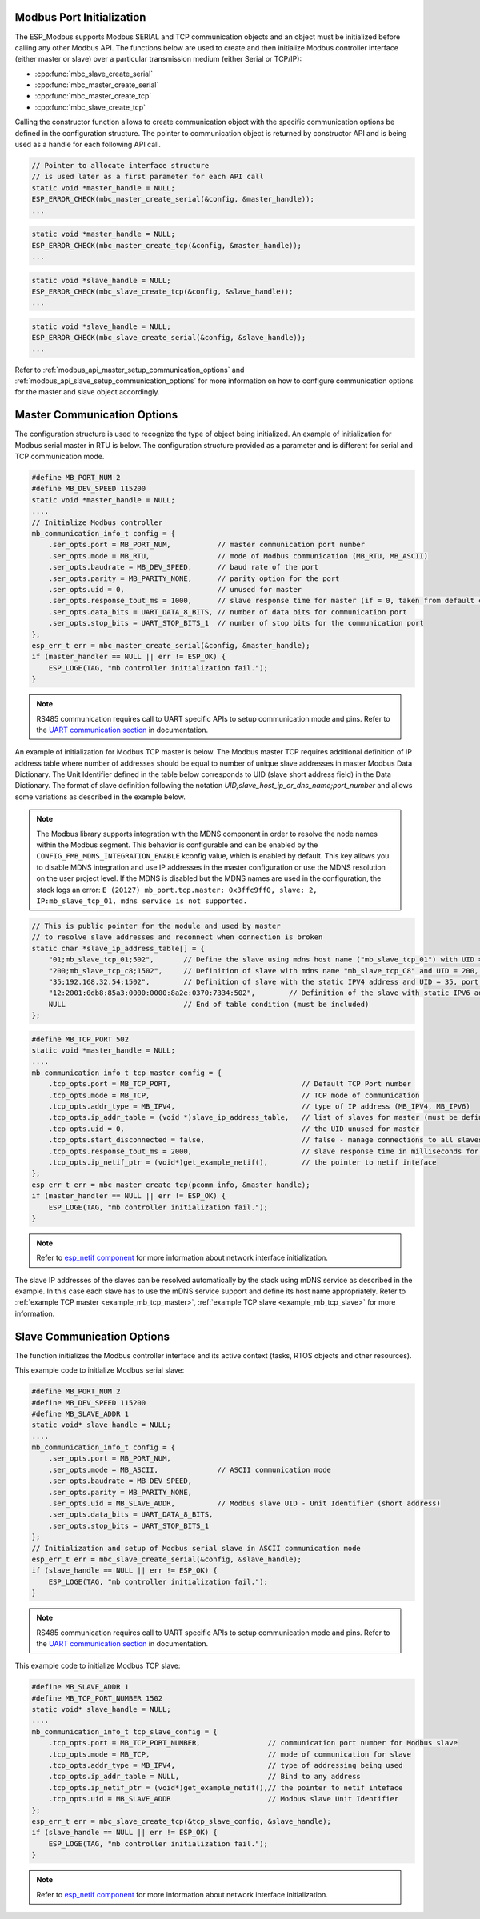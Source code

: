 .. _modbus_api_port_initialization:

Modbus Port Initialization
^^^^^^^^^^^^^^^^^^^^^^^^^^

The ESP_Modbus supports Modbus SERIAL and TCP communication objects and an object must be initialized before calling any other Modbus API. The functions below are used to create and then initialize Modbus controller interface (either master or slave) over a particular transmission medium (either Serial or TCP/IP):

- :cpp:func:`mbc_slave_create_serial`
- :cpp:func:`mbc_master_create_serial`
- :cpp:func:`mbc_master_create_tcp`
- :cpp:func:`mbc_slave_create_tcp`

Calling the constructor function allows to create communication object with the specific communication options be defined in the configuration structure. The pointer to communication object is returned by constructor API and is being used as a handle for each following API call.

.. code:: c

    // Pointer to allocate interface structure 
    // is used later as a first parameter for each API call
    static void *master_handle = NULL;
    ESP_ERROR_CHECK(mbc_master_create_serial(&config, &master_handle));
    ...

.. code:: c

    static void *master_handle = NULL;
    ESP_ERROR_CHECK(mbc_master_create_tcp(&config, &master_handle));
    ...

.. code:: c

    static void *slave_handle = NULL;
    ESP_ERROR_CHECK(mbc_slave_create_tcp(&config, &slave_handle));
    ...

.. code:: c

    static void *slave_handle = NULL;
    ESP_ERROR_CHECK(mbc_slave_create_serial(&config, &slave_handle));
    ...

Refer to :ref:`modbus_api_master_setup_communication_options` and :ref:`modbus_api_slave_setup_communication_options` for more information on how to configure communication options for the master and slave object accordingly.

.. _modbus_api_master_setup_communication_options:

Master Communication Options
^^^^^^^^^^^^^^^^^^^^^^^^^^^^

The configuration structure is used to recognize the type of object being initialized. An example of initialization for Modbus serial master in RTU is below. The configuration structure provided as a parameter and is different for serial and TCP communication mode.

.. code:: c

    #define MB_PORT_NUM 2
    #define MB_DEV_SPEED 115200
    static void *master_handle = NULL;
    ....
    // Initialize Modbus controller
    mb_communication_info_t config = {
        .ser_opts.port = MB_PORT_NUM,           // master communication port number
        .ser_opts.mode = MB_RTU,                // mode of Modbus communication (MB_RTU, MB_ASCII)
        .ser_opts.baudrate = MB_DEV_SPEED,      // baud rate of the port
        .ser_opts.parity = MB_PARITY_NONE,      // parity option for the port
        .ser_opts.uid = 0,                      // unused for master
        .ser_opts.response_tout_ms = 1000,      // slave response time for master (if = 0, taken from default config)
        .ser_opts.data_bits = UART_DATA_8_BITS, // number of data bits for communication port
        .ser_opts.stop_bits = UART_STOP_BITS_1  // number of stop bits for the communication port
    };
    esp_err_t err = mbc_master_create_serial(&config, &master_handle);
    if (master_handler == NULL || err != ESP_OK) {
        ESP_LOGE(TAG, "mb controller initialization fail.");
    }

.. note:: RS485 communication requires call to UART specific APIs to setup communication mode and pins. Refer to the `UART communication section <https://docs.espressif.com/projects/esp-idf/en/latest/esp32/api-reference/peripherals/uart.html#uart-api-running-uart-communication>`__ in documentation.

An example of initialization for Modbus TCP master is below. The Modbus master TCP requires additional definition of IP address table where number of addresses should be equal to number of unique slave addresses in master Modbus Data Dictionary. The Unit Identifier defined in the table below corresponds to UID (slave short address field) in the Data Dictionary.
The format of slave definition following the notation `UID;slave_host_ip_or_dns_name;port_number` and allows some variations as described in the example below.

.. note:: The Modbus library supports integration with the MDNS component in order to resolve the node names within the Modbus segment. This behavior is configurable and can be enabled by the ``CONFIG_FMB_MDNS_INTEGRATION_ENABLE`` kconfig value, which is enabled by default. This key allows you to disable MDNS integration and use IP addresses in the master configuration or use the MDNS resolution on the user project level. If the MDNS is disabled but the MDNS names are used in the configuration, the stack logs an error: ``E (20127) mb_port.tcp.master: 0x3ffc9ff0, slave: 2, IP:mb_slave_tcp_01, mdns service is not supported.``

.. code:: c

    // This is public pointer for the module and used by master
    // to resolve slave addresses and reconnect when connection is broken
    static char *slave_ip_address_table[] = {
        "01;mb_slave_tcp_01;502",       // Define the slave using mdns host name ("mb_slave_tcp_01") with UID = 01 and communication port 502
        "200;mb_slave_tcp_c8;1502",     // Definition of slave with mdns name "mb_slave_tcp_C8" and UID = 200, port = 1502
        "35;192.168.32.54;1502",        // Definition of slave with the static IPV4 address and UID = 35, port = 502
        "12:2001:0db8:85a3:0000:0000:8a2e:0370:7334:502",        // Definition of the slave with static IPV6 address and UID = 12, port = 502
        NULL                            // End of table condition (must be included)
    };

.. code:: c

    #define MB_TCP_PORT 502
    static void *master_handle = NULL;
    ....
    mb_communication_info_t tcp_master_config = {
        .tcp_opts.port = MB_TCP_PORT,                               // Default TCP Port number
        .tcp_opts.mode = MB_TCP,                                    // TCP mode of communication
        .tcp_opts.addr_type = MB_IPV4,                              // type of IP address (MB_IPV4, MB_IPV6)
        .tcp_opts.ip_addr_table = (void *)slave_ip_address_table,   // list of slaves for master (must be defined)
        .tcp_opts.uid = 0,                                          // the UID unused for master
        .tcp_opts.start_disconnected = false,                       // false - manage connections to all slaves before start
        .tcp_opts.response_tout_ms = 2000,                          // slave response time in milliseconds for master, 0 - use default konfig
        .tcp_opts.ip_netif_ptr = (void*)get_example_netif(),        // the pointer to netif inteface
    };
    esp_err_t err = mbc_master_create_tcp(pcomm_info, &master_handle);
    if (master_handler == NULL || err != ESP_OK) {
        ESP_LOGE(TAG, "mb controller initialization fail.");
    }

.. note:: Refer to `esp_netif component <https://docs.espressif.com/projects/esp-idf/en/latest/esp32/api-reference/network/esp_netif.html>`__ for more information about network interface initialization.

The slave IP addresses of the slaves can be resolved automatically by the stack using mDNS service as described in the example. In this case each slave has to use the mDNS service support and define its host name appropriately.
Refer to :ref:`example TCP master <example_mb_tcp_master>`, :ref:`example TCP slave <example_mb_tcp_slave>` for more information.

.. _modbus_api_slave_setup_communication_options:

Slave Communication Options
^^^^^^^^^^^^^^^^^^^^^^^^^^^

The function initializes the Modbus controller interface and its active context (tasks, RTOS objects and other resources).

This example code to initialize Modbus serial slave:

.. code:: c

    #define MB_PORT_NUM 2
    #define MB_DEV_SPEED 115200
    #define MB_SLAVE_ADDR 1
    static void* slave_handle = NULL;
    ....
    mb_communication_info_t config = {
        .ser_opts.port = MB_PORT_NUM,
        .ser_opts.mode = MB_ASCII,              // ASCII communication mode
        .ser_opts.baudrate = MB_DEV_SPEED,
        .ser_opts.parity = MB_PARITY_NONE,
        .ser_opts.uid = MB_SLAVE_ADDR,          // Modbus slave UID - Unit Identifier (short address)
        .ser_opts.data_bits = UART_DATA_8_BITS,
        .ser_opts.stop_bits = UART_STOP_BITS_1
    };
    // Initialization and setup of Modbus serial slave in ASCII communication mode
    esp_err_t err = mbc_slave_create_serial(&config, &slave_handle);
    if (slave_handle == NULL || err != ESP_OK) {
        ESP_LOGE(TAG, "mb controller initialization fail.");
    }

.. note:: RS485 communication requires call to UART specific APIs to setup communication mode and pins. Refer to the `UART communication section <https://docs.espressif.com/projects/esp-idf/en/latest/esp32/api-reference/peripherals/uart.html#uart-api-running-uart-communication>`__ in documentation.

This example code to initialize Modbus TCP slave:

.. code:: c

    #define MB_SLAVE_ADDR 1
    #define MB_TCP_PORT_NUMBER 1502
    static void* slave_handle = NULL;
    ....
    mb_communication_info_t tcp_slave_config = {
        .tcp_opts.port = MB_TCP_PORT_NUMBER,                // communication port number for Modbus slave
        .tcp_opts.mode = MB_TCP,                            // mode of communication for slave
        .tcp_opts.addr_type = MB_IPV4,                      // type of addressing being used
        .tcp_opts.ip_addr_table = NULL,                     // Bind to any address
        .tcp_opts.ip_netif_ptr = (void*)get_example_netif(),// the pointer to netif inteface
        .tcp_opts.uid = MB_SLAVE_ADDR                       // Modbus slave Unit Identifier
    };
    esp_err_t err = mbc_slave_create_tcp(&tcp_slave_config, &slave_handle);
    if (slave_handle == NULL || err != ESP_OK) {
        ESP_LOGE(TAG, "mb controller initialization fail.");
    }

.. note:: Refer to `esp_netif component <https://docs.espressif.com/projects/esp-idf/en/latest/esp32/api-reference/network/esp_netif.html>`__ for more information about network interface initialization.
